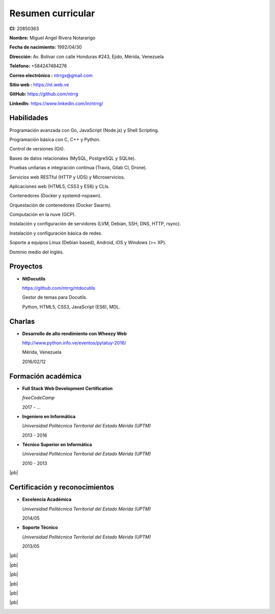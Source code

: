 ==================
Resumen curricular
==================

.. image:: images/facepic.jpg
    :height: 15em
    :class: article-image
    :alt: Foto carnet

**CI:** 20850363

**Nombre:** Miguel Angel Rivera Notararigo

**Fecha de nacimiento:** 1992/04/30

**Dirección:** Av. Bolívar con calle Honduras #243, Ejido, Mérida, Venezuela

**Teléfono:** +584247484276

**Correo electrónico :** ntrrgx@gmail.com

**Sitio web :** https://nt.web.ve

**GitHub:** https://github.com/ntrrg

**LinkedIn:** https://www.linkedin.com/in/ntrrg/

Habilidades
===========

Programación avanzada con Go, JavaScript (Node.js) y Shell Scripting.

Programación básica con C, C++ y Python.

Control de versiones (Git).

Bases de datos relacionales (MySQL, PostgreSQL y SQLite).

Pruebas unitarias e integración continua (Travis, Gilab CI, Drone).

Servicios web RESTful (HTTP y UDS) y Microservicios.

Aplicaciones web (HTML5, CSS3 y ES6) y CLIs.

Contenedores (Docker y systemd-nspawn).

Orquestación de contenedores (Docker Swarm).

Computación en la nuve (GCP).

Instalación y configuración de servidores (LVM, Debian, SSH, DNS, HTTP, rsync).

Instalación y configuración básica de redes.

Soporte a equipos Linux (Debian based), Android, iOS y Windows (>= XP).

Dominio medio del inglés.

Proyectos
=========

* **NtDocutils**

  https://github.com/ntrrg/ntdocutils

  Gestor de temas para Docutils.

  Python, HTML5, CSS3, JavaScript (ES6), MDL.

Charlas
=======

* **Desarrollo de alto rendimiento con Wheezy Web**

  http://www.python.info.ve/eventos/pytatuy-2016/

  Mérida, Venezuela

  2016/02/12

Formación académica
===================

* **Full Stack Web Development Certification**

  *freeCodeCamp*

  2017 - ...

* **Ingeniero en Informática**

  *Universidad Politécnica Territorial del Estado Mérida (UPTM)*

  2013 - 2016

* **Técnico Superior en Informática**

  *Universidad Politécnica Territorial del Estado Mérida (UPTM)*

  2010 - 2013

|pb|

Certificación y reconocimientos
===============================

* **Excelencia Académica**

  *Universidad Politécnica Territorial del Estado Mérida (UPTM)*

  2014/05

* **Soporte Técnico**

  *Universidad Politécnica Territorial del Estado Mérida (UPTM)*

  2013/05

|pb|

.. image:: images/pytatuy.jpg

|pb|

.. image:: images/engineer_degree.jpg

|pb|

.. image:: images/bachelor_degree.jpg
    :height: 70em

|pb|

.. image:: images/academic_excellence.jpg
    :height: 70em

|pb|

.. image:: images/tecnic_support.jpg

|pb|

.. image:: images/tecnic_support-back.jpg

.. |pb| raw:: html

    <div class="media-print" style="page-break-after: always"></div>

